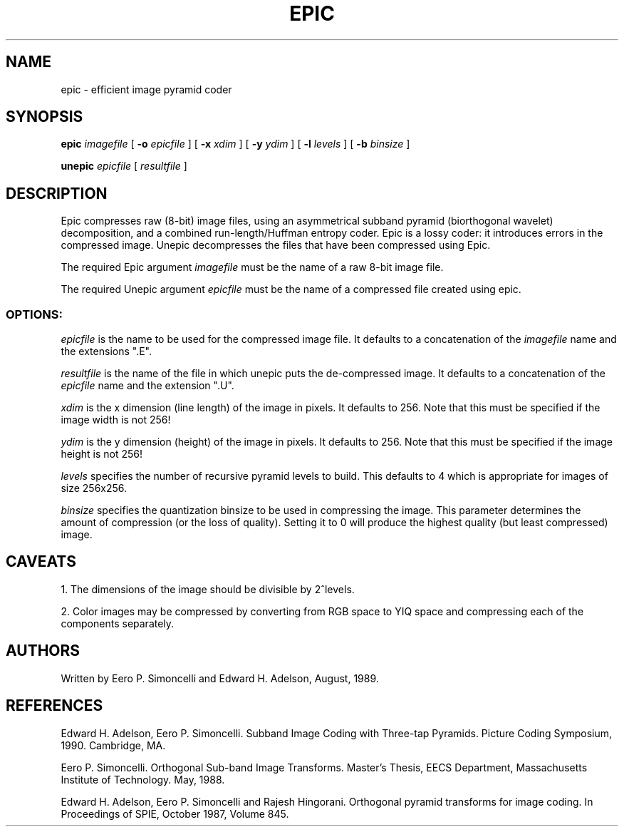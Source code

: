 .\" EPIC - efficient image pyramid coder, by Eero P. Simoncelli and Edward H. Adelson
.TH EPIC 1 "August 1989"
.SH NAME
epic \- efficient image pyramid coder
.SH SYNOPSIS
.B epic
.I imagefile
[
.B -o 
.I epicfile
] 
[
.B -x
.I xdim
] 
[
.B -y
.I ydim
] 
[
.B -l
.I levels
] 
[
.B -b
.I binsize
] 
.LP
.B unepic
.I epicfile
[
.I resultfile
] 
.\|.\|.
.SH DESCRIPTION
.LP
Epic compresses raw (8-bit) image files, using an asymmetrical subband
pyramid (biorthogonal wavelet) decomposition, and a combined
run-length/Huffman entropy coder.  Epic is a lossy coder: it
introduces errors in the compressed image.  Unepic decompresses the
files that have been compressed using Epic.
.LP
The required Epic argument
.IR imagefile
must be the name of a raw 8-bit image file.
.LP
The required Unepic argument
.IR epicfile
must be the name of a compressed file created using epic.

.SS OPTIONS:
.LP
.IR epicfile
is the name to be used for the compressed image file.  It defaults to a 
concatenation of the 
.I imagefile 
name and the extensions ".E".
.LP
.IR resultfile
is the name of the file in which unepic puts the de-compressed image.  It 
defaults to a concatenation of the
.I epicfile
name and the extension ".U".
.LP
.IR xdim
is the x dimension (line length) of the image in pixels.  It defaults to 256.
Note that this must be specified if the image width is not 256!
.LP
.IR ydim
is the y dimension (height) of the image in pixels.  It defaults to 256.
Note that this must be specified if the image height is not 256!
.LP
.IR levels
specifies the number of recursive pyramid levels to build.  This defaults
to 4 which is appropriate for images of size 256x256.
.LP
.IR binsize
specifies the quantization binsize to be used in compressing the image.  This
parameter determines the amount of compression (or the loss of quality). 
Setting it to 0 will produce the highest quality (but least compressed) image.

.SH CAVEATS
.LP
1. The dimensions of the image should be divisible by 2^levels.
.LP
2. Color images may be compressed by converting from RGB space to YIQ space
and compressing each of the components separately.

.SH AUTHORS
Written by Eero P. Simoncelli and Edward H. Adelson, August, 1989.

.SH REFERENCES

.LP
Edward H. Adelson, Eero P. Simoncelli.  Subband Image Coding with
Three-tap Pyramids.  Picture Coding Symposium, 1990.  Cambridge, MA.

.LP
Eero P. Simoncelli.  Orthogonal Sub-band Image Transforms.  Master's Thesis,
EECS Department, Massachusetts Institute of Technology. May, 1988.

.LP
Edward H. Adelson, Eero P. Simoncelli and Rajesh Hingorani.  Orthogonal
pyramid transforms for image coding.  In Proceedings of SPIE,
October 1987, Volume 845.
